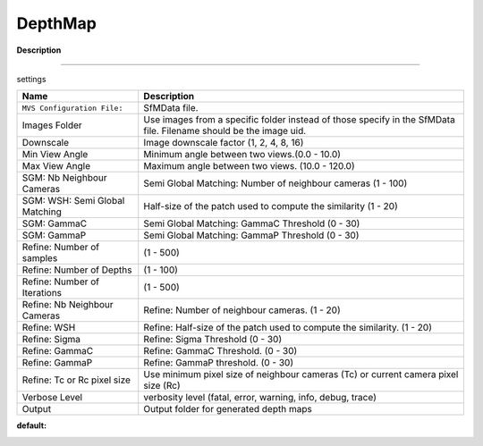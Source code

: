 DepthMap
========

**Description**

--------------

settings

============================== =================================================================================================================
Name                           Description
============================== =================================================================================================================
``MVS Configuration File:``    SfMData file.
Images Folder                  Use images from a specific folder instead of those specify in the SfMData file. Filename should be the image uid.
Downscale                      Image downscale factor (1, 2, 4, 8, 16)
Min View Angle                 Minimum angle between two views.(0.0 - 10.0)
Max View Angle                 Maximum angle between two views. (10.0 - 120.0)
SGM: Nb Neighbour Cameras      Semi Global Matching: Number of neighbour cameras (1 - 100)
SGM: WSH: Semi Global Matching Half-size of the patch used to compute the similarity (1 - 20)
SGM: GammaC                    Semi Global Matching: GammaC Threshold (0 - 30)
SGM: GammaP                    Semi Global Matching: GammaP Threshold (0 - 30)
Refine: Number of samples      (1 - 500)
Refine: Number of Depths       (1 - 100)
Refine: Number of Iterations   (1 - 500)
Refine: Nb Neighbour Cameras   Refine: Number of neighbour cameras. (1 - 20)
Refine: WSH                    Refine: Half-size of the patch used to compute the similarity. (1 - 20)
Refine: Sigma                  Refine: Sigma Threshold (0 - 30)
Refine: GammaC                 Refine: GammaC Threshold. (0 - 30)
Refine: GammaP                 Refine: GammaP threshold. (0 - 30)
Refine: Tc or Rc pixel size    Use minimum pixel size of neighbour cameras (Tc) or current camera pixel size (Rc)
Verbose Level                  verbosity level (fatal, error, warning, info, debug, trace)
Output                         Output folder for generated depth maps
============================== =================================================================================================================

**default:**

|image0|

.. |image0| image:: depth-map.jpg
   :target: depth-map.jpg

